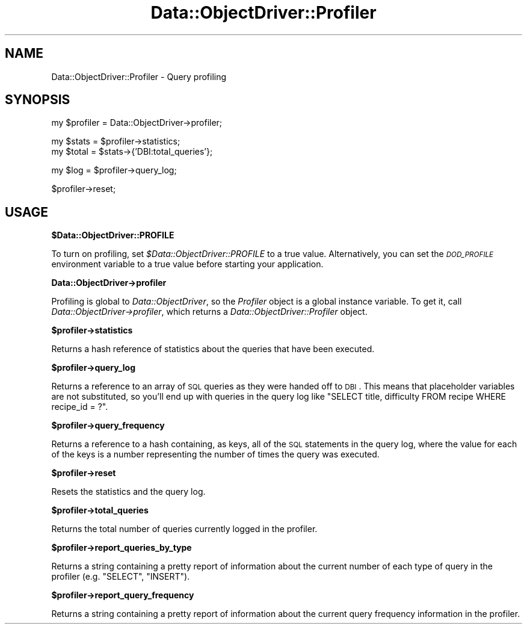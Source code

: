 .\" Automatically generated by Pod::Man v1.37, Pod::Parser v1.32
.\"
.\" Standard preamble:
.\" ========================================================================
.de Sh \" Subsection heading
.br
.if t .Sp
.ne 5
.PP
\fB\\$1\fR
.PP
..
.de Sp \" Vertical space (when we can't use .PP)
.if t .sp .5v
.if n .sp
..
.de Vb \" Begin verbatim text
.ft CW
.nf
.ne \\$1
..
.de Ve \" End verbatim text
.ft R
.fi
..
.\" Set up some character translations and predefined strings.  \*(-- will
.\" give an unbreakable dash, \*(PI will give pi, \*(L" will give a left
.\" double quote, and \*(R" will give a right double quote.  | will give a
.\" real vertical bar.  \*(C+ will give a nicer C++.  Capital omega is used to
.\" do unbreakable dashes and therefore won't be available.  \*(C` and \*(C'
.\" expand to `' in nroff, nothing in troff, for use with C<>.
.tr \(*W-|\(bv\*(Tr
.ds C+ C\v'-.1v'\h'-1p'\s-2+\h'-1p'+\s0\v'.1v'\h'-1p'
.ie n \{\
.    ds -- \(*W-
.    ds PI pi
.    if (\n(.H=4u)&(1m=24u) .ds -- \(*W\h'-12u'\(*W\h'-12u'-\" diablo 10 pitch
.    if (\n(.H=4u)&(1m=20u) .ds -- \(*W\h'-12u'\(*W\h'-8u'-\"  diablo 12 pitch
.    ds L" ""
.    ds R" ""
.    ds C` ""
.    ds C' ""
'br\}
.el\{\
.    ds -- \|\(em\|
.    ds PI \(*p
.    ds L" ``
.    ds R" ''
'br\}
.\"
.\" If the F register is turned on, we'll generate index entries on stderr for
.\" titles (.TH), headers (.SH), subsections (.Sh), items (.Ip), and index
.\" entries marked with X<> in POD.  Of course, you'll have to process the
.\" output yourself in some meaningful fashion.
.if \nF \{\
.    de IX
.    tm Index:\\$1\t\\n%\t"\\$2"
..
.    nr % 0
.    rr F
.\}
.\"
.\" For nroff, turn off justification.  Always turn off hyphenation; it makes
.\" way too many mistakes in technical documents.
.hy 0
.if n .na
.\"
.\" Accent mark definitions (@(#)ms.acc 1.5 88/02/08 SMI; from UCB 4.2).
.\" Fear.  Run.  Save yourself.  No user-serviceable parts.
.    \" fudge factors for nroff and troff
.if n \{\
.    ds #H 0
.    ds #V .8m
.    ds #F .3m
.    ds #[ \f1
.    ds #] \fP
.\}
.if t \{\
.    ds #H ((1u-(\\\\n(.fu%2u))*.13m)
.    ds #V .6m
.    ds #F 0
.    ds #[ \&
.    ds #] \&
.\}
.    \" simple accents for nroff and troff
.if n \{\
.    ds ' \&
.    ds ` \&
.    ds ^ \&
.    ds , \&
.    ds ~ ~
.    ds /
.\}
.if t \{\
.    ds ' \\k:\h'-(\\n(.wu*8/10-\*(#H)'\'\h"|\\n:u"
.    ds ` \\k:\h'-(\\n(.wu*8/10-\*(#H)'\`\h'|\\n:u'
.    ds ^ \\k:\h'-(\\n(.wu*10/11-\*(#H)'^\h'|\\n:u'
.    ds , \\k:\h'-(\\n(.wu*8/10)',\h'|\\n:u'
.    ds ~ \\k:\h'-(\\n(.wu-\*(#H-.1m)'~\h'|\\n:u'
.    ds / \\k:\h'-(\\n(.wu*8/10-\*(#H)'\z\(sl\h'|\\n:u'
.\}
.    \" troff and (daisy-wheel) nroff accents
.ds : \\k:\h'-(\\n(.wu*8/10-\*(#H+.1m+\*(#F)'\v'-\*(#V'\z.\h'.2m+\*(#F'.\h'|\\n:u'\v'\*(#V'
.ds 8 \h'\*(#H'\(*b\h'-\*(#H'
.ds o \\k:\h'-(\\n(.wu+\w'\(de'u-\*(#H)/2u'\v'-.3n'\*(#[\z\(de\v'.3n'\h'|\\n:u'\*(#]
.ds d- \h'\*(#H'\(pd\h'-\w'~'u'\v'-.25m'\f2\(hy\fP\v'.25m'\h'-\*(#H'
.ds D- D\\k:\h'-\w'D'u'\v'-.11m'\z\(hy\v'.11m'\h'|\\n:u'
.ds th \*(#[\v'.3m'\s+1I\s-1\v'-.3m'\h'-(\w'I'u*2/3)'\s-1o\s+1\*(#]
.ds Th \*(#[\s+2I\s-2\h'-\w'I'u*3/5'\v'-.3m'o\v'.3m'\*(#]
.ds ae a\h'-(\w'a'u*4/10)'e
.ds Ae A\h'-(\w'A'u*4/10)'E
.    \" corrections for vroff
.if v .ds ~ \\k:\h'-(\\n(.wu*9/10-\*(#H)'\s-2\u~\d\s+2\h'|\\n:u'
.if v .ds ^ \\k:\h'-(\\n(.wu*10/11-\*(#H)'\v'-.4m'^\v'.4m'\h'|\\n:u'
.    \" for low resolution devices (crt and lpr)
.if \n(.H>23 .if \n(.V>19 \
\{\
.    ds : e
.    ds 8 ss
.    ds o a
.    ds d- d\h'-1'\(ga
.    ds D- D\h'-1'\(hy
.    ds th \o'bp'
.    ds Th \o'LP'
.    ds ae ae
.    ds Ae AE
.\}
.rm #[ #] #H #V #F C
.\" ========================================================================
.\"
.IX Title "Data::ObjectDriver::Profiler 3"
.TH Data::ObjectDriver::Profiler 3 "2010-03-22" "perl v5.8.8" "User Contributed Perl Documentation"
.SH "NAME"
Data::ObjectDriver::Profiler \- Query profiling
.SH "SYNOPSIS"
.IX Header "SYNOPSIS"
.Vb 1
\&    my $profiler = Data::ObjectDriver->profiler;
.Ve
.PP
.Vb 2
\&    my $stats = $profiler->statistics;
\&    my $total = $stats->{'DBI:total_queries'};
.Ve
.PP
.Vb 1
\&    my $log = $profiler->query_log;
.Ve
.PP
.Vb 1
\&    $profiler->reset;
.Ve
.SH "USAGE"
.IX Header "USAGE"
.Sh "$Data::ObjectDriver::PROFILE"
.IX Subsection "$Data::ObjectDriver::PROFILE"
To turn on profiling, set \fI$Data::ObjectDriver::PROFILE\fR to a true value.
Alternatively, you can set the \fI\s-1DOD_PROFILE\s0\fR environment variable to a true
value before starting your application.
.Sh "Data::ObjectDriver\->profiler"
.IX Subsection "Data::ObjectDriver->profiler"
Profiling is global to \fIData::ObjectDriver\fR, so the \fIProfiler\fR object is
a global instance variable. To get it, call
\&\fIData::ObjectDriver\->profiler\fR, which returns a
\&\fIData::ObjectDriver::Profiler\fR object.
.Sh "$profiler\->statistics"
.IX Subsection "$profiler->statistics"
Returns a hash reference of statistics about the queries that have been
executed.
.Sh "$profiler\->query_log"
.IX Subsection "$profiler->query_log"
Returns a reference to an array of \s-1SQL\s0 queries as they were handed off to
\&\s-1DBI\s0. This means that placeholder variables are not substituted, so you'll
end up with queries in the query log like
\&\f(CW\*(C`SELECT title, difficulty FROM recipe WHERE recipe_id = ?\*(C'\fR.
.Sh "$profiler\->query_frequency"
.IX Subsection "$profiler->query_frequency"
Returns a reference to a hash containing, as keys, all of the \s-1SQL\s0 statements
in the query log, where the value for each of the keys is a number
representing the number of times the query was executed.
.Sh "$profiler\->reset"
.IX Subsection "$profiler->reset"
Resets the statistics and the query log.
.Sh "$profiler\->total_queries"
.IX Subsection "$profiler->total_queries"
Returns the total number of queries currently logged in the profiler.
.Sh "$profiler\->report_queries_by_type"
.IX Subsection "$profiler->report_queries_by_type"
Returns a string containing a pretty report of information about the current
number of each type of query in the profiler (e.g. \f(CW\*(C`SELECT\*(C'\fR, \f(CW\*(C`INSERT\*(C'\fR).
.Sh "$profiler\->report_query_frequency"
.IX Subsection "$profiler->report_query_frequency"
Returns a string containing a pretty report of information about the current
query frequency information in the profiler.
